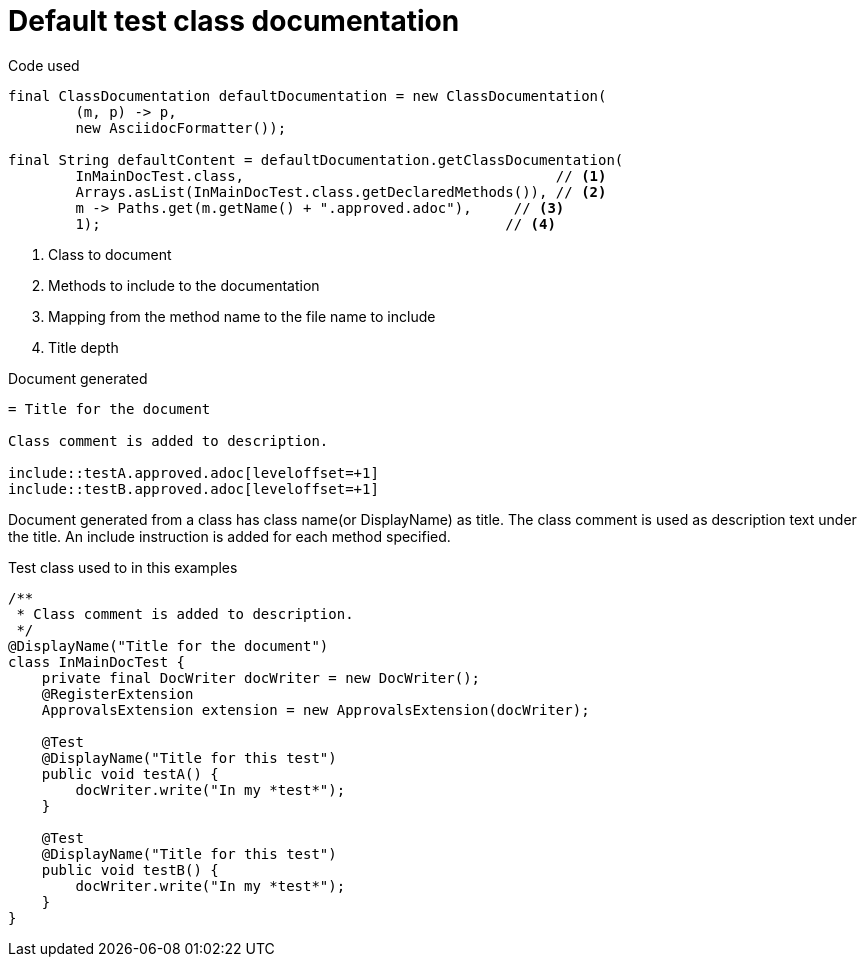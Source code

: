 [#org_sfvl_doctesting_ClassDocumentationTest_default_class_documentation]
= Default test class documentation



.Code used
[source,java,indent=0]
----
        final ClassDocumentation defaultDocumentation = new ClassDocumentation(
                (m, p) -> p,
                new AsciidocFormatter());

        final String defaultContent = defaultDocumentation.getClassDocumentation(
                InMainDocTest.class,                                     // <1>
                Arrays.asList(InMainDocTest.class.getDeclaredMethods()), // <2>
                m -> Paths.get(m.getName() + ".approved.adoc"),     // <3>
                1);                                                // <4>

----

<1> Class to document
<2> Methods to include to the documentation
<3> Mapping from the method name to the file name to include
<4> Title depth

.Document generated
[source,indent=0]
----
= Title for the document

Class comment is added to description.

\include::testA.approved.adoc[leveloffset=+1]
\include::testB.approved.adoc[leveloffset=+1]
----

Document generated from a class has class name(or DisplayName) as title.
The class comment is used as description text under the title.
An include instruction is added for each method specified.

.Test class used to in this examples
[source,java,indent=0]
----


/**
 * Class comment is added to description.
 */
@DisplayName("Title for the document")
class InMainDocTest {
    private final DocWriter docWriter = new DocWriter();
    @RegisterExtension
    ApprovalsExtension extension = new ApprovalsExtension(docWriter);

    @Test
    @DisplayName("Title for this test")
    public void testA() {
        docWriter.write("In my *test*");
    }

    @Test
    @DisplayName("Title for this test")
    public void testB() {
        docWriter.write("In my *test*");
    }
}
----
